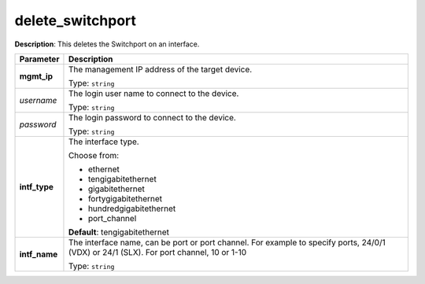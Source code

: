 .. NOTE: This file has been generated automatically, don't manually edit it

delete_switchport
~~~~~~~~~~~~~~~~~

**Description**: This deletes the Switchport on an interface. 

.. table::

   ================================  ======================================================================
   Parameter                         Description
   ================================  ======================================================================
   **mgmt_ip**                       The management IP address of the target device.

                                     Type: ``string``
   *username*                        The login user name to connect to the device.

                                     Type: ``string``
   *password*                        The login password to connect to the device.

                                     Type: ``string``
   **intf_type**                     The interface type.

                                     Choose from:

                                     - ethernet
                                     - tengigabitethernet
                                     - gigabitethernet
                                     - fortygigabitethernet
                                     - hundredgigabitethernet
                                     - port_channel

                                     **Default**: tengigabitethernet
   **intf_name**                     The interface name, can be port or port channel. For example to specify ports, 24/0/1 (VDX) or 24/1 (SLX). For port channel, 10 or 1-10

                                     Type: ``string``
   ================================  ======================================================================

